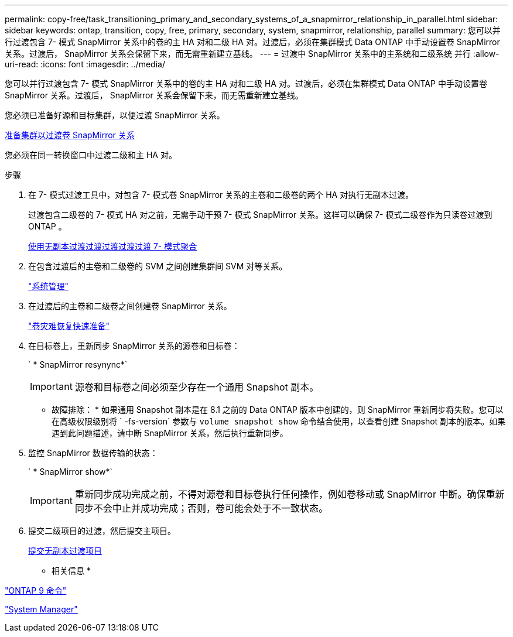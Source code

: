---
permalink: copy-free/task_transitioning_primary_and_secondary_systems_of_a_snapmirror_relationship_in_parallel.html 
sidebar: sidebar 
keywords: ontap, transition, copy, free, primary, secondary, system, snapmirror, relationship, parallel 
summary: 您可以并行过渡包含 7- 模式 SnapMirror 关系中的卷的主 HA 对和二级 HA 对。过渡后，必须在集群模式 Data ONTAP 中手动设置卷 SnapMirror 关系。过渡后， SnapMirror 关系会保留下来，而无需重新建立基线。 
---
= 过渡中 SnapMirror 关系中的主系统和二级系统 并行
:allow-uri-read: 
:icons: font
:imagesdir: ../media/


[role="lead"]
您可以并行过渡包含 7- 模式 SnapMirror 关系中的卷的主 HA 对和二级 HA 对。过渡后，必须在集群模式 Data ONTAP 中手动设置卷 SnapMirror 关系。过渡后， SnapMirror 关系会保留下来，而无需重新建立基线。

您必须已准备好源和目标集群，以便过渡 SnapMirror 关系。

xref:task_preparing_cluster_for_transitioning_volume_snapmirror_relationships.adoc[准备集群以过渡卷 SnapMirror 关系]

您必须在同一转换窗口中过渡二级和主 HA 对。

.步骤
. 在 7- 模式过渡工具中，对包含 7- 模式卷 SnapMirror 关系的主卷和二级卷的两个 HA 对执行无副本过渡。
+
过渡包含二级卷的 7- 模式 HA 对之前，无需手动干预 7- 模式 SnapMirror 关系。这样可以确保 7- 模式二级卷作为只读卷过渡到 ONTAP 。

+
xref:task_performing_copy_free_transition_of_7_mode_aggregates.adoc[使用无副本过渡过渡过渡过渡过渡 7- 模式聚合]

. 在包含过渡后的主卷和二级卷的 SVM 之间创建集群间 SVM 对等关系。
+
https://docs.netapp.com/ontap-9/topic/com.netapp.doc.dot-cm-sag/home.html["系统管理"]

. 在过渡后的主卷和二级卷之间创建卷 SnapMirror 关系。
+
https://docs.netapp.com/ontap-9/topic/com.netapp.doc.exp-sm-ic-cg/home.html["卷灾难恢复快速准备"]

. 在目标卷上，重新同步 SnapMirror 关系的源卷和目标卷：
+
` * SnapMirror resynync*`

+

IMPORTANT: 源卷和目标卷之间必须至少存在一个通用 Snapshot 副本。

+
* 故障排除： * 如果通用 Snapshot 副本是在 8.1 之前的 Data ONTAP 版本中创建的，则 SnapMirror 重新同步将失败。您可以在高级权限级别将 ` -fs-version` 参数与 `volume snapshot show` 命令结合使用，以查看创建 Snapshot 副本的版本。如果遇到此问题描述，请中断 SnapMirror 关系，然后执行重新同步。

. 监控 SnapMirror 数据传输的状态：
+
` * SnapMirror show*`

+

IMPORTANT: 重新同步成功完成之前，不得对源卷和目标卷执行任何操作，例如卷移动或 SnapMirror 中断。确保重新同步不会中止并成功完成；否则，卷可能会处于不一致状态。

. 提交二级项目的过渡，然后提交主项目。
+
xref:task_committing_7_mode_aggregates_to_clustered_ontap_format.adoc[提交无副本过渡项目]



* 相关信息 *

http://docs.netapp.com/ontap-9/topic/com.netapp.doc.dot-cm-cmpr/GUID-5CB10C70-AC11-41C0-8C16-B4D0DF916E9B.html["ONTAP 9 命令"]

https://docs.netapp.com/us-en/ontap/["System Manager"]

